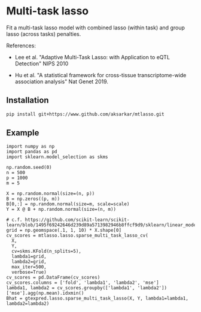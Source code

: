 * Multi-task lasso

Fit a multi-task lasso model with combined lasso (within task) and group lasso
(across tasks) penalties.

References:

- Lee et al. "Adaptive Multi-Task Lasso: with Application to eQTL Detection"
  NIPS 2010

- Hu et al. "A statistical framework for cross-tissue transcriptome-wide
  association analysis" Nat Genet 2019.

** Installation

   #+BEGIN_SRC sh :eval never
     pip install git+https://www.github.com/aksarkar/mtlasso.git
   #+END_SRC

** Example

   #+BEGIN_SRC ipython
     import numpy as np
     import pandas as pd
     import sklearn.model_selection as skms

     np.random.seed(0)
     n = 500
     p = 1000
     m = 5

     X = np.random.normal(size=(n, p))
     B = np.zeros((p, m))
     B[0,:] = np.random.normal(size=m, scale=scale)
     Y = X @ B + np.random.normal(size=(n, m))

     # c.f. https://github.com/scikit-learn/scikit-learn/blob/1495f69242646d239d89a5713982946b8ffcf9d9/sklearn/linear_model/coordinate_descent.py#L112
     grid = np.geomspace(.1, 1, 10) * X.shape[0]
     cv_scores = mtlasso.lasso.sparse_multi_task_lasso_cv(
       X,
       Y,
       cv=skms.KFold(n_splits=5),
       lambda1=grid,
       lambda2=grid,
       max_iter=500,
       verbose=True)
     cv_scores = pd.DataFrame(cv_scores)
     cv_scores.columns = ['fold', 'lambda1', 'lambda2', 'mse']
     lambda1, lambda2 = cv_scores.groupby(['lambda1', 'lambda2'])['mse'].agg(np.mean).idxmin()
     Bhat = gtexpred.lasso.sparse_multi_task_lasso(X, Y, lambda1=lambda1, lambda2=lambda2)
   #+END_SRC
